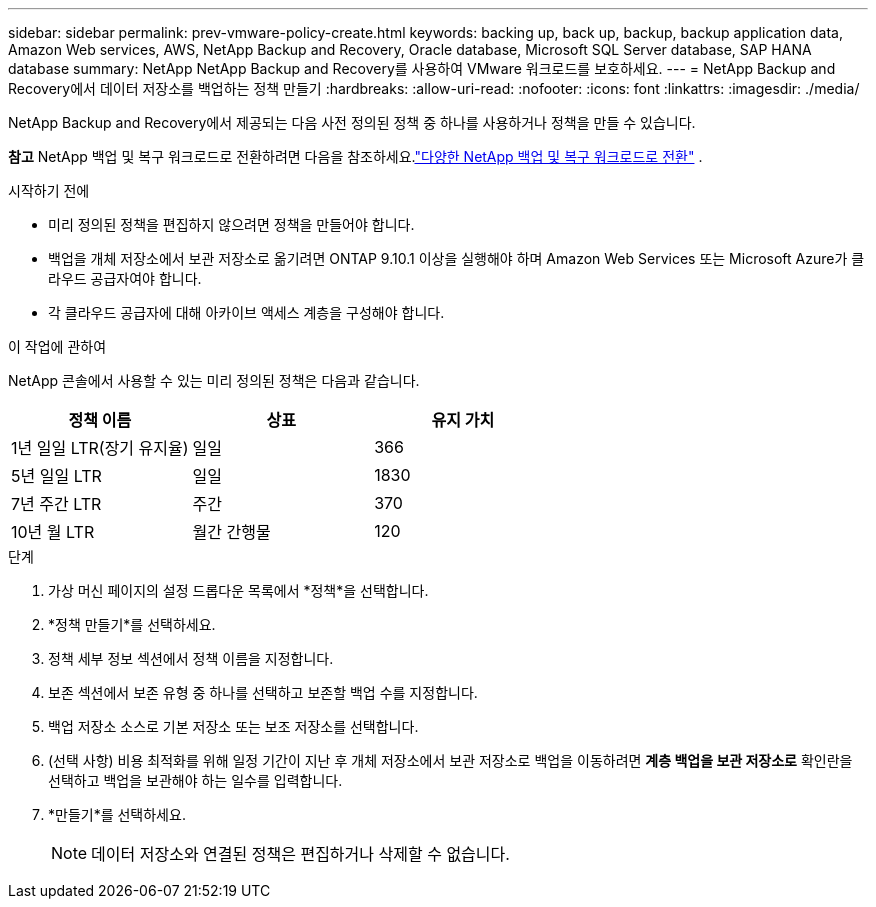 ---
sidebar: sidebar 
permalink: prev-vmware-policy-create.html 
keywords: backing up, back up, backup, backup application data, Amazon Web services, AWS, NetApp Backup and Recovery, Oracle database, Microsoft SQL Server database, SAP HANA database 
summary: NetApp NetApp Backup and Recovery를 사용하여 VMware 워크로드를 보호하세요. 
---
= NetApp Backup and Recovery에서 데이터 저장소를 백업하는 정책 만들기
:hardbreaks:
:allow-uri-read: 
:nofooter: 
:icons: font
:linkattrs: 
:imagesdir: ./media/


[role="lead"]
NetApp Backup and Recovery에서 제공되는 다음 사전 정의된 정책 중 하나를 사용하거나 정책을 만들 수 있습니다.

[]
====
*참고* NetApp 백업 및 복구 워크로드로 전환하려면 다음을 참조하세요.link:br-start-switch-ui.html["다양한 NetApp 백업 및 복구 워크로드로 전환"] .

====
.시작하기 전에
* 미리 정의된 정책을 편집하지 않으려면 정책을 만들어야 합니다.
* 백업을 개체 저장소에서 보관 저장소로 옮기려면 ONTAP 9.10.1 이상을 실행해야 하며 Amazon Web Services 또는 Microsoft Azure가 클라우드 공급자여야 합니다.
* 각 클라우드 공급자에 대해 아카이브 액세스 계층을 구성해야 합니다.


.이 작업에 관하여
NetApp 콘솔에서 사용할 수 있는 미리 정의된 정책은 다음과 같습니다.

|===
| 정책 이름 | 상표 | 유지 가치 


 a| 
1년 일일 LTR(장기 유지율)
 a| 
일일
 a| 
366



 a| 
5년 일일 LTR
 a| 
일일
 a| 
1830



 a| 
7년 주간 LTR
 a| 
주간
 a| 
370



 a| 
10년 월 LTR
 a| 
월간 간행물
 a| 
120

|===
.단계
. 가상 머신 페이지의 설정 드롭다운 목록에서 *정책*을 선택합니다.
. *정책 만들기*를 선택하세요.
. 정책 세부 정보 섹션에서 정책 이름을 지정합니다.
. 보존 섹션에서 보존 유형 중 하나를 선택하고 보존할 백업 수를 지정합니다.
. 백업 저장소 소스로 기본 저장소 또는 보조 저장소를 선택합니다.
. (선택 사항) 비용 최적화를 위해 일정 기간이 지난 후 개체 저장소에서 보관 저장소로 백업을 이동하려면 *계층 백업을 보관 저장소로* 확인란을 선택하고 백업을 보관해야 하는 일수를 입력합니다.
. *만들기*를 선택하세요.
+

NOTE: 데이터 저장소와 연결된 정책은 편집하거나 삭제할 수 없습니다.


